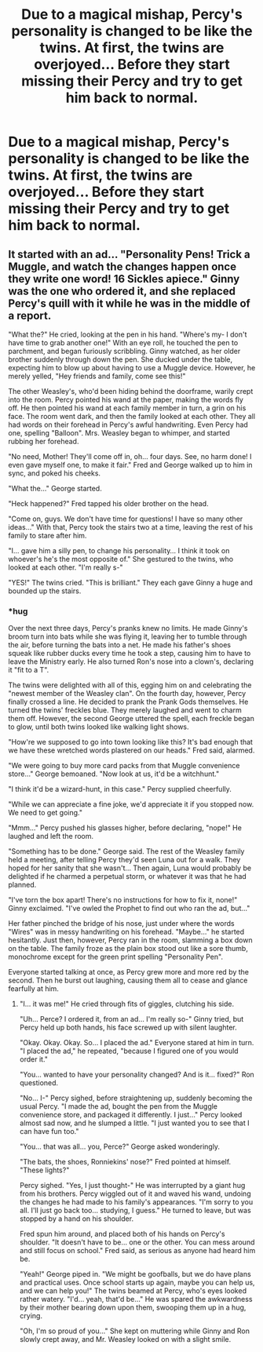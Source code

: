#+TITLE: Due to a magical mishap, Percy's personality is changed to be like the twins. At first, the twins are overjoyed... Before they start missing their Percy and try to get him back to normal.

* Due to a magical mishap, Percy's personality is changed to be like the twins. At first, the twins are overjoyed... Before they start missing their Percy and try to get him back to normal.
:PROPERTIES:
:Author: Dux-El52
:Score: 21
:DateUnix: 1601315149.0
:DateShort: 2020-Sep-28
:FlairText: Prompt
:END:

** It started with an ad... "Personality Pens! Trick a Muggle, and watch the changes happen once they write one word! 16 Sickles apiece." Ginny was the one who ordered it, and she replaced Percy's quill with it while he was in the middle of a report.

"What the?" He cried, looking at the pen in his hand. "Where's my- I don't have time to grab another one!" With an eye roll, he touched the pen to parchment, and began furiously scribbling. Ginny watched, as her older brother suddenly through down the pen. She ducked under the table, expecting him to blow up about having to use a Muggle device. However, he merely yelled, "Hey friends and family, come see this!"

The other Weasley's, who'd been hiding behind the doorframe, warily crept into the room. Percy pointed his wand at the paper, making the words fly off. He then pointed his wand at each family member in turn, a grin on his face. The room went dark, and then the family looked at each other. They all had words on their forehead in Percy's awful handwriting. Even Percy had one, spelling "Balloon". Mrs. Weasley began to whimper, and started rubbing her forehead.

"No need, Mother! They'll come off in, oh... four days. See, no harm done! I even gave myself one, to make it fair." Fred and George walked up to him in sync, and poked his cheeks.

"What the..." George started.

"Heck happened?" Fred tapped his older brother on the head.

"Come on, guys. We don't have time for questions! I have so many other ideas..." With that, Percy took the stairs two at a time, leaving the rest of his family to stare after him.

"I... gave him a silly pen, to change his personality... I think it took on whoever's he's the most opposite of." She gestured to the twins, who looked at each other. "I'm really s-"

"YES!" The twins cried. "This is brilliant." They each gave Ginny a huge and bounded up the stairs.
:PROPERTIES:
:Author: Myrandise
:Score: 2
:DateUnix: 1601516805.0
:DateShort: 2020-Oct-01
:END:

*** *hug

Over the next three days, Percy's pranks knew no limits. He made Ginny's broom turn into bats while she was flying it, leaving her to tumble through the air, before turning the bats into a net. He made his father's shoes squeak like rubber ducks every time he took a step, causing him to have to leave the Ministry early. He also turned Ron's nose into a clown's, declaring it "fit to a T".

The twins were delighted with all of this, egging him on and celebrating the "newest member of the Weasley clan". On the fourth day, however, Percy finally crossed a line. He decided to prank the Prank Gods themselves. He turned the twins' freckles blue. They merely laughed and went to charm them off. However, the second George uttered the spell, each freckle began to glow, until both twins looked like walking light shows.

"How're we supposed to go into town looking like this? It's bad enough that we have these wretched words plastered on our heads." Fred said, alarmed.

"We were going to buy more card packs from that Muggle convenience store..." George bemoaned. "Now look at us, it'd be a witchhunt."

"I think it'd be a wizard-hunt, in this case." Percy supplied cheerfully.

"While we can appreciate a fine joke, we'd appreciate it if you stopped now. We need to get going."

"Mmm..." Percy pushed his glasses higher, before declaring, "nope!" He laughed and left the room.

"Something has to be done." George said. The rest of the Weasley family held a meeting, after telling Percy they'd seen Luna out for a walk. They hoped for her sanity that she wasn't... Then again, Luna would probably be delighted if he charmed a perpetual storm, or whatever it was that he had planned.

"I've torn the box apart! There's no instructions for how to fix it, none!" Ginny exclaimed. "I've owled the Prophet to find out who ran the ad, but..."

Her father pinched the bridge of his nose, just under where the words "Wires" was in messy handwriting on his forehead. "Maybe..." he started hesitantly. Just then, however, Percy ran in the room, slamming a box down on the table. The family froze as the plain box stood out like a sore thumb, monochrome except for the green print spelling "Personality Pen".

Everyone started talking at once, as Percy grew more and more red by the second. Then he burst out laughing, causing them all to cease and glance fearfully at him.
:PROPERTIES:
:Author: Myrandise
:Score: 2
:DateUnix: 1601519008.0
:DateShort: 2020-Oct-01
:END:

**** "I... it was me!" He cried through fits of giggles, clutching his side.

"Uh... Perce? I ordered it, from an ad... I'm really so-" Ginny tried, but Percy held up both hands, his face screwed up with silent laughter.

"Okay. Okay. Okay. So... I placed the ad." Everyone stared at him in turn. "I placed the ad," he repeated, "because I figured one of you would order it."

"You... wanted to have your personality changed? And is it... fixed?" Ron questioned.

"No... I-" Percy sighed, before straightening up, suddenly becoming the usual Percy. "I made the ad, bought the pen from the Muggle convenience store, and packaged it differently. I just..." Percy looked almost sad now, and he slumped a little. "I just wanted you to see that I can have fun too."

"You... that was all... you, Perce?" George asked wonderingly.

"The bats, the shoes, Ronniekins' nose?" Fred pointed at himself. "These lights?"

Percy sighed. "Yes, I just thought-" He was interrupted by a giant hug from his brothers. Percy wiggled out of it and waved his wand, undoing the changes he had made to his family's appearances. "I'm sorry to you all. I'll just go back too... studying, I guess." He turned to leave, but was stopped by a hand on his shoulder.

Fred spun him around, and placed both of his hands on Percy's shoulder. "It doesn't have to be... one or the other. You can mess around and still focus on school." Fred said, as serious as anyone had heard him be.

"Yeah!" George piped in. "We might be goofballs, but we do have plans and practical uses. Once school starts up again, maybe you can help us, and we can help you!" The twins beamed at Percy, who's eyes looked rather watery. "I'd... yeah, that'd be..." He was spared the awkwardness by their mother bearing down upon them, swooping them up in a hug, crying.

"Oh, I'm so proud of you..." She kept on muttering while Ginny and Ron slowly crept away, and Mr. Weasley looked on with a slight smile.
:PROPERTIES:
:Author: Myrandise
:Score: 2
:DateUnix: 1601519033.0
:DateShort: 2020-Oct-01
:END:

